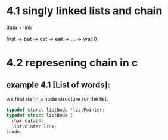 #+STARTUP: hidestars
#+STARTUP: indents


* 4.1 singly linked lists and chain
  data + link

  first -> bat -> cat -> eat -> ... -> wat 0

* 4.2 represening chain in c
** example 4.1 [List of words]:
   we first defin a node structure for the list.
   #+BEGIN_SRC c
     typedef sturct listNode *listPointer;
     typedef struct listNode {
       char data[4];
       listPointer link;
     }node;

   #+END_SRC


  


  
